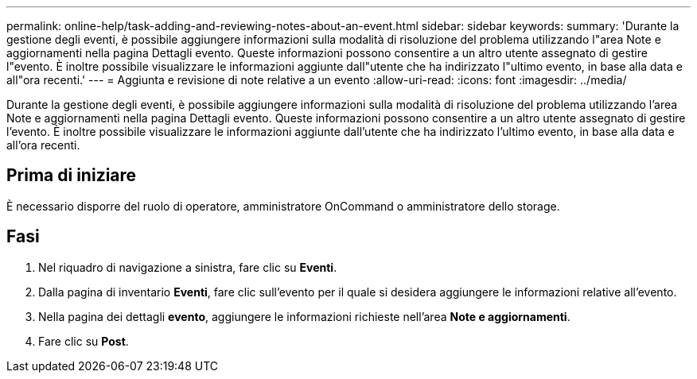 ---
permalink: online-help/task-adding-and-reviewing-notes-about-an-event.html 
sidebar: sidebar 
keywords:  
summary: 'Durante la gestione degli eventi, è possibile aggiungere informazioni sulla modalità di risoluzione del problema utilizzando l"area Note e aggiornamenti nella pagina Dettagli evento. Queste informazioni possono consentire a un altro utente assegnato di gestire l"evento. È inoltre possibile visualizzare le informazioni aggiunte dall"utente che ha indirizzato l"ultimo evento, in base alla data e all"ora recenti.' 
---
= Aggiunta e revisione di note relative a un evento
:allow-uri-read: 
:icons: font
:imagesdir: ../media/


[role="lead"]
Durante la gestione degli eventi, è possibile aggiungere informazioni sulla modalità di risoluzione del problema utilizzando l'area Note e aggiornamenti nella pagina Dettagli evento. Queste informazioni possono consentire a un altro utente assegnato di gestire l'evento. È inoltre possibile visualizzare le informazioni aggiunte dall'utente che ha indirizzato l'ultimo evento, in base alla data e all'ora recenti.



== Prima di iniziare

È necessario disporre del ruolo di operatore, amministratore OnCommand o amministratore dello storage.



== Fasi

. Nel riquadro di navigazione a sinistra, fare clic su *Eventi*.
. Dalla pagina di inventario *Eventi*, fare clic sull'evento per il quale si desidera aggiungere le informazioni relative all'evento.
. Nella pagina dei dettagli *evento*, aggiungere le informazioni richieste nell'area *Note e aggiornamenti*.
. Fare clic su *Post*.

